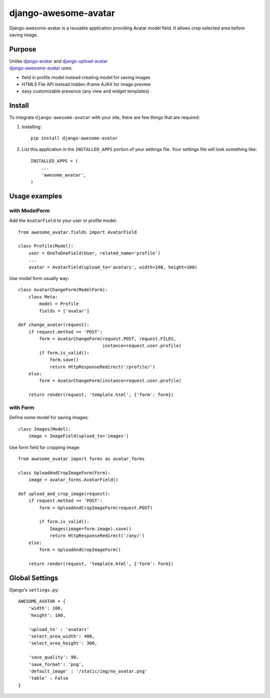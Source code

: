 =====================
django-awesome-avatar
=====================

Django-awesome-avatar is a reusable application providing Avatar model field.
It allows crop selected area before saving image.

Purpose
=======

| Unlike django-avatar_ and django-upload-avatar_  
| django-awesome-avatar_ uses:

- field in profile model instead creating model for saving images
- HTML5 File API instead hidden iframe AJAX for image preview
- easy customizable presence (any view and widget templates)

Install
=======

To integrate ``django-awesome-avatar`` with your site, there are few things
that are required:

#. Installing::

       pip install django-awesome-avatar

#. List this application in the ``INSTALLED_APPS`` portion of your settings file.
   Your settings file will look something like::

        INSTALLED_APPS = (
            ...
            'awesome_avatar',
        )

Usage examples
==============

with ModelForm
--------------

Add the ``AvatarField`` to your user or profile model::
        
    from awesome_avatar.fields import AvatarField
 
    class Profile(Model):
        user = OneToOneField(User, related_name='profile')
        ...
        avatar = AvatarField(upload_to='avatars', width=100, height=100)

Use model form usually way::

    class AvatarChangeForm(ModelForm):
        class Meta:
            model = Profile
            fields = ['avatar']
        
    def change_avatar(request):
        if request.method == 'POST':
            form = AvatarChangeForm(request.POST, request.FILES,
                                    instance=request.user.profile)
            if form.is_valid():
                form.save()
                return HttpResponseRedirect('/profile/')
        else:
            form = AvatarChangeForm(instance=request.user.profile)

        return render(request, 'template.html', {'form': form})
            
with Form
---------

Define some model for saving images::
    
    class Images(Model):
        image = ImageField(upload_to='images')
            
Use form field for cropping image::

    from awesome_avatar import forms as avatar_forms

    class UploadAndCropImageForm(Form):
        image = avatar_forms.AvatarField()
 
    def upload_and_crop_image(request):
        if request.method == 'POST':
            form = UploadAndCropImageForm(request.POST)
                
            if form.is_valid():
                Images(image=form.image).save()
                return HttpResponseRedirect('/any/')
        else:
            form = UploadAndCropImageForm()

        return render(request, 'template.html', {'form': form})
            
        
Global Settings
===============

Django's ``settings.py``::
     
    AWESOME_AVATAR = {
        'width': 100,
        'height': 100,
        
        'upload_to' : 'avatars'
        'select_area_width': 400,
        'select_area_height': 300,
        
        'save_quality': 90,
        'save_format': 'png',
        'default_image' : '/static/img/no_avatar.png'
        'table' : False
    }
     
.. _django-avatar: https://github.com/jezdez/django-avatar
.. _django-upload-avatar: https://github.com/yueyoum/django-upload-avatar
.. _django-awesome-avatar: https://github.com/dimka665/django-awesome-avatar
